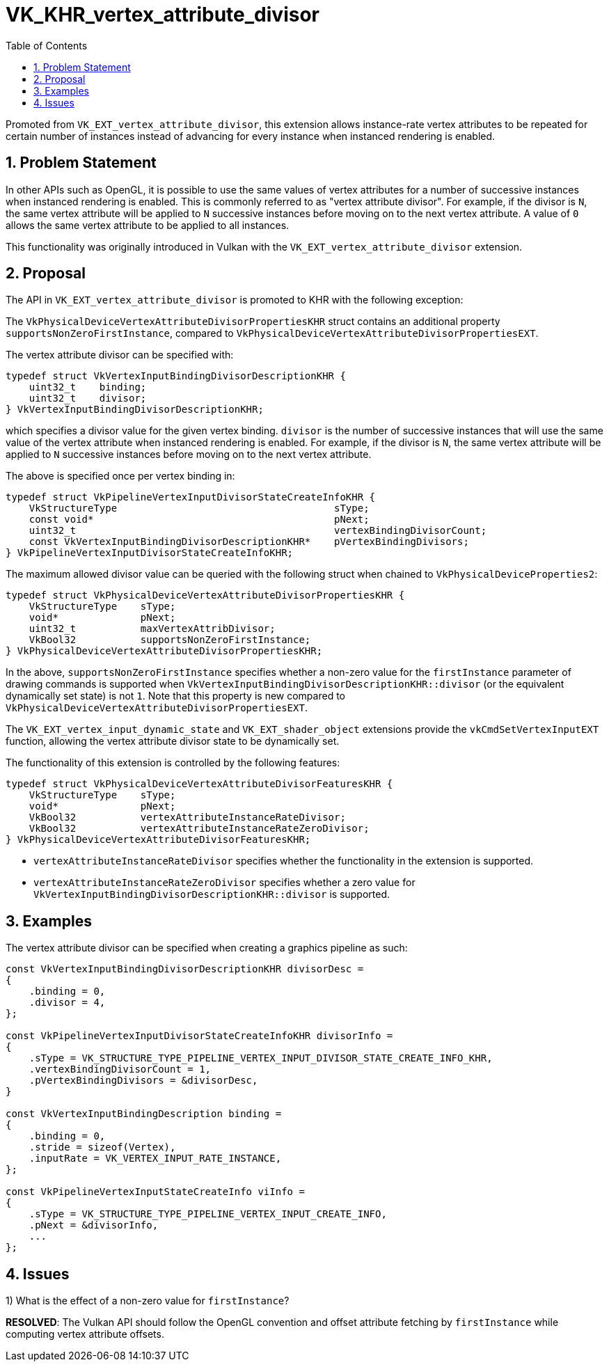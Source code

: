 // Copyright 2021-2024 The Khronos Group Inc.
//
// SPDX-License-Identifier: CC-BY-4.0

= VK_KHR_vertex_attribute_divisor
:toc: left
:docs: https://docs.vulkan.org/spec/latest/
:extensions: {docs}appendices/extensions.html#
:sectnums:

Promoted from `VK_EXT_vertex_attribute_divisor`, this extension allows
instance-rate vertex attributes to be repeated for certain number of instances
instead of advancing for every instance when instanced rendering is enabled.

== Problem Statement

In other APIs such as OpenGL, it is possible to use the same values of vertex
attributes for a number of successive instances when instanced rendering is
enabled.
This is commonly referred to as "vertex attribute divisor".
For example, if the divisor is `N`, the same vertex attribute will be applied
to `N` successive instances before moving on to the next vertex attribute.
A value of `0` allows the same vertex attribute to be applied to all instances.

This functionality was originally introduced in Vulkan with the
`VK_EXT_vertex_attribute_divisor` extension.

== Proposal

The API in `VK_EXT_vertex_attribute_divisor` is promoted to KHR with the
following exception:

The `VkPhysicalDeviceVertexAttributeDivisorPropertiesKHR` struct contains
an additional property `supportsNonZeroFirstInstance`, compared to
`VkPhysicalDeviceVertexAttributeDivisorPropertiesEXT`.

The vertex attribute divisor can be specified with:

[source,c]
----
typedef struct VkVertexInputBindingDivisorDescriptionKHR {
    uint32_t    binding;
    uint32_t    divisor;
} VkVertexInputBindingDivisorDescriptionKHR;
----

which specifies a divisor value for the given vertex binding.
`divisor` is the number of successive instances that will use the same value of
the vertex attribute when instanced rendering is enabled.
For example, if the divisor is `N`, the same vertex attribute will be applied
to `N` successive instances before moving on to the next vertex attribute.

The above is specified once per vertex binding in:

[source,c]
----
typedef struct VkPipelineVertexInputDivisorStateCreateInfoKHR {
    VkStructureType                                     sType;
    const void*                                         pNext;
    uint32_t                                            vertexBindingDivisorCount;
    const VkVertexInputBindingDivisorDescriptionKHR*    pVertexBindingDivisors;
} VkPipelineVertexInputDivisorStateCreateInfoKHR;
----

The maximum allowed divisor value can be queried with the following struct when
chained to `VkPhysicalDeviceProperties2`:

[source,c]
----
typedef struct VkPhysicalDeviceVertexAttributeDivisorPropertiesKHR {
    VkStructureType    sType;
    void*              pNext;
    uint32_t           maxVertexAttribDivisor;
    VkBool32           supportsNonZeroFirstInstance;
} VkPhysicalDeviceVertexAttributeDivisorPropertiesKHR;
----

In the above, `supportsNonZeroFirstInstance` specifies whether a non-zero value
for the `firstInstance` parameter of drawing commands is supported when
`VkVertexInputBindingDivisorDescriptionKHR::divisor` (or the equivalent
dynamically set state) is not `1`.  Note that this property is new compared to
`VkPhysicalDeviceVertexAttributeDivisorPropertiesEXT`.

The `VK_EXT_vertex_input_dynamic_state` and `VK_EXT_shader_object` extensions
provide the `vkCmdSetVertexInputEXT` function, allowing the vertex attribute
divisor state to be dynamically set.

The functionality of this extension is controlled by the following features:

[source,c]
----
typedef struct VkPhysicalDeviceVertexAttributeDivisorFeaturesKHR {
    VkStructureType    sType;
    void*              pNext;
    VkBool32           vertexAttributeInstanceRateDivisor;
    VkBool32           vertexAttributeInstanceRateZeroDivisor;
} VkPhysicalDeviceVertexAttributeDivisorFeaturesKHR;
----

  * `vertexAttributeInstanceRateDivisor` specifies whether the functionality in
    the extension is supported.
  * `vertexAttributeInstanceRateZeroDivisor` specifies whether a zero
    value for `VkVertexInputBindingDivisorDescriptionKHR::divisor` is
    supported.

== Examples

The vertex attribute divisor can be specified when creating a graphics pipeline as such:

[source,c]
----
const VkVertexInputBindingDivisorDescriptionKHR divisorDesc =
{
    .binding = 0,
    .divisor = 4,
};

const VkPipelineVertexInputDivisorStateCreateInfoKHR divisorInfo =
{
    .sType = VK_STRUCTURE_TYPE_PIPELINE_VERTEX_INPUT_DIVISOR_STATE_CREATE_INFO_KHR,
    .vertexBindingDivisorCount = 1,
    .pVertexBindingDivisors = &divisorDesc,
}

const VkVertexInputBindingDescription binding =
{
    .binding = 0,
    .stride = sizeof(Vertex),
    .inputRate = VK_VERTEX_INPUT_RATE_INSTANCE,
};

const VkPipelineVertexInputStateCreateInfo viInfo =
{
    .sType = VK_STRUCTURE_TYPE_PIPELINE_VERTEX_INPUT_CREATE_INFO,
    .pNext = &divisorInfo,
    ...
};
----

== Issues

1) What is the effect of a non-zero value for `firstInstance`?

*RESOLVED*: The Vulkan API should follow the OpenGL convention and offset
attribute fetching by `firstInstance` while computing vertex attribute offsets.


